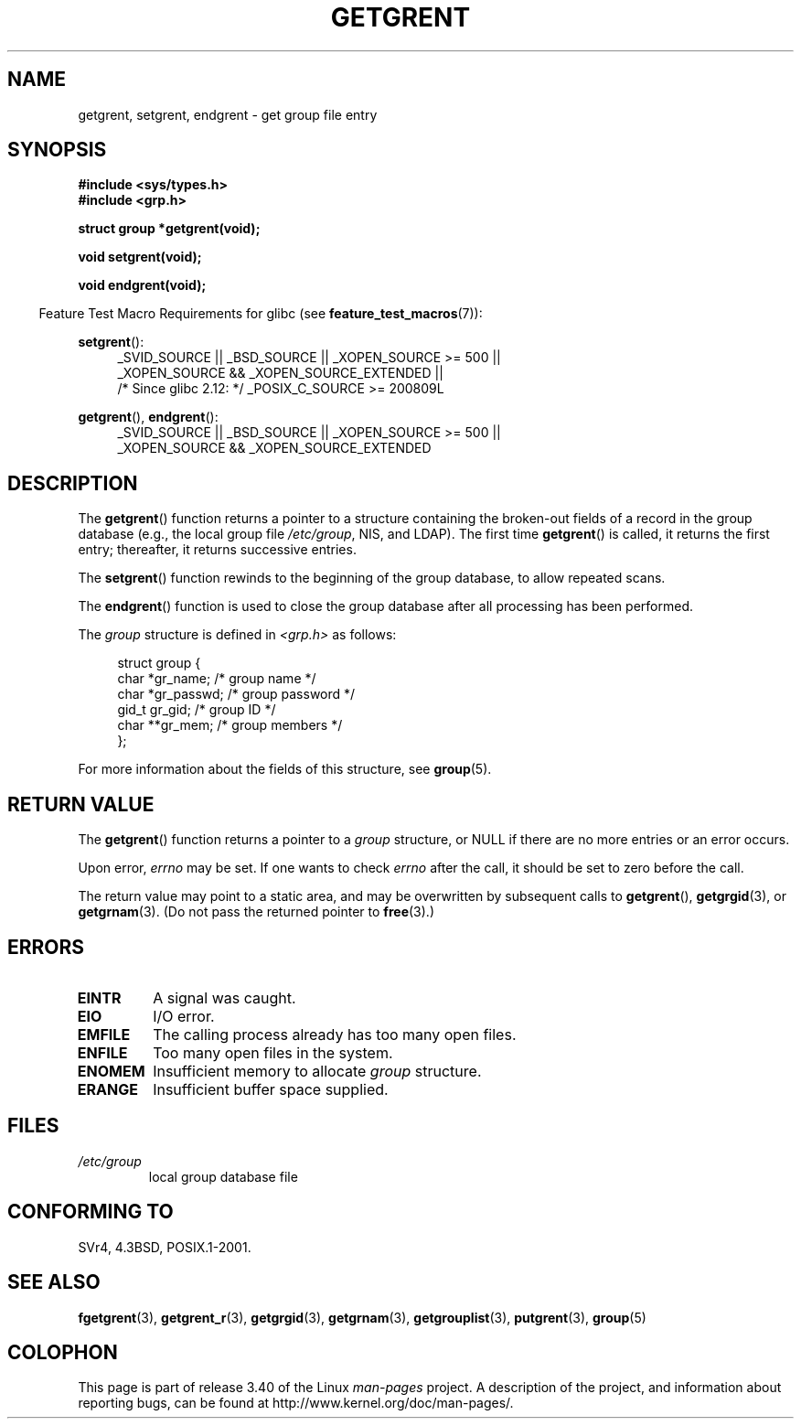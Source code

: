 .\" Copyright 1993 David Metcalfe (david@prism.demon.co.uk)
.\"
.\" Permission is granted to make and distribute verbatim copies of this
.\" manual provided the copyright notice and this permission notice are
.\" preserved on all copies.
.\"
.\" Permission is granted to copy and distribute modified versions of this
.\" manual under the conditions for verbatim copying, provided that the
.\" entire resulting derived work is distributed under the terms of a
.\" permission notice identical to this one.
.\"
.\" Since the Linux kernel and libraries are constantly changing, this
.\" manual page may be incorrect or out-of-date.  The author(s) assume no
.\" responsibility for errors or omissions, or for damages resulting from
.\" the use of the information contained herein.  The author(s) may not
.\" have taken the same level of care in the production of this manual,
.\" which is licensed free of charge, as they might when working
.\" professionally.
.\"
.\" Formatted or processed versions of this manual, if unaccompanied by
.\" the source, must acknowledge the copyright and authors of this work.
.\"
.\" References consulted:
.\"     Linux libc source code
.\"     Lewine's _POSIX Programmer's Guide_ (O'Reilly & Associates, 1991)
.\"     386BSD man pages
.\" Modified Sat Jul 24 19:29:54 1993 by Rik Faith (faith@cs.unc.edu)
.TH GETGRENT 3  2010-10-21 "" "Linux Programmer's Manual"
.SH NAME
getgrent, setgrent, endgrent \- get group file entry
.SH SYNOPSIS
.nf
.B #include <sys/types.h>
.B #include <grp.h>
.sp
.B struct group *getgrent(void);
.sp
.B void setgrent(void);
.sp
.B void endgrent(void);
.fi
.sp
.in -4n
Feature Test Macro Requirements for glibc (see
.BR feature_test_macros (7)):
.in
.sp
.PD 0
.ad l
.BR setgrent ():
.RS 4
_SVID_SOURCE || _BSD_SOURCE || _XOPEN_SOURCE\ >=\ 500 ||
_XOPEN_SOURCE\ &&\ _XOPEN_SOURCE_EXTENDED ||
.br
/* Since glibc 2.12: */ _POSIX_C_SOURCE\ >=\ 200809L
.RE
.sp
.BR getgrent (),
.BR endgrent ():
.RS 4
_SVID_SOURCE || _BSD_SOURCE || _XOPEN_SOURCE\ >=\ 500 ||
_XOPEN_SOURCE\ &&\ _XOPEN_SOURCE_EXTENDED
.RE
.PD
.ad b
.SH DESCRIPTION
The
.BR getgrent ()
function returns a pointer to a structure containing
the broken-out fields of a record in the group database
(e.g., the local group file
.IR /etc/group ,
NIS, and LDAP).
The first time
.BR getgrent ()
is called,
it returns the first entry; thereafter, it returns successive entries.
.PP
The
.BR setgrent ()
function rewinds to the beginning
of the group database, to allow repeated scans.
.PP
The
.BR endgrent ()
function is used to close the group database
after all processing has been performed.
.PP
The \fIgroup\fP structure is defined in \fI<grp.h>\fP as follows:
.sp
.in +4n
.nf
struct group {
    char   *gr_name;       /* group name */
    char   *gr_passwd;     /* group password */
    gid_t   gr_gid;        /* group ID */
    char  **gr_mem;        /* group members */
};
.fi
.in
.PP
For more information about the fields of this structure, see
.BR group (5).
.SH "RETURN VALUE"
The
.BR getgrent ()
function returns a pointer to a
.I group
structure,
or NULL if there are no more entries or an error occurs.
.LP
Upon error,
.I errno
may be set.
If one wants to check
.I errno
after the call, it should be set to zero before the call.

The return value may point to a static area, and may be overwritten
by subsequent calls to
.BR getgrent (),
.BR getgrgid (3),
or
.BR getgrnam (3).
(Do not pass the returned pointer to
.BR free (3).)
.SH ERRORS
.TP
.B EINTR
A signal was caught.
.TP
.B EIO
I/O error.
.TP
.B EMFILE
The calling process already has too many open files.
.TP
.B ENFILE
Too many open files in the system.
.TP
.B ENOMEM
.\" not in POSIX
Insufficient memory to allocate
.I group
structure.
.TP
.B ERANGE
Insufficient buffer space supplied.
.SH FILES
.TP
.I /etc/group
local group database file
.SH "CONFORMING TO"
SVr4, 4.3BSD, POSIX.1-2001.
.SH "SEE ALSO"
.BR fgetgrent (3),
.BR getgrent_r (3),
.BR getgrgid (3),
.BR getgrnam (3),
.BR getgrouplist (3),
.BR putgrent (3),
.BR group (5)
.SH COLOPHON
This page is part of release 3.40 of the Linux
.I man-pages
project.
A description of the project,
and information about reporting bugs,
can be found at
http://www.kernel.org/doc/man-pages/.

